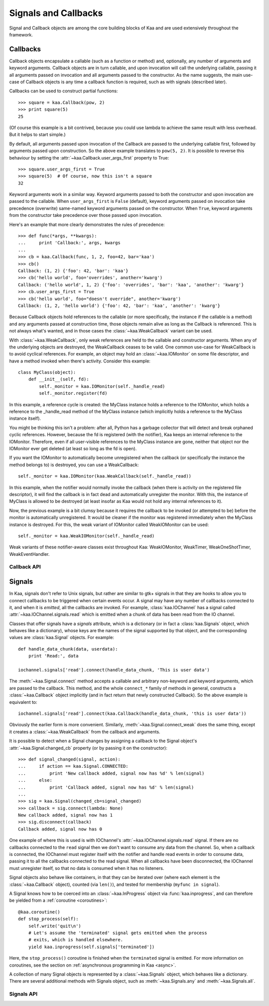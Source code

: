 Signals and Callbacks
=====================

Signal and Callback objects are among the core building blocks of Kaa and are
used extensively throughout the framework.


Callbacks
---------

Callback objects encapsulate a callable (such as a function or method) and, optionally,
any number of arguments and keyword arguments.  Callback objects are in turn callable,
and upon invocation will call the underlying callable, passing it all arguments passed
on invocation and all arguments passed to the constructor.  As the name suggests,
the main use-case of Callback objects is any time a callback function is required,
such as with signals (described later).

Callbacks can be used to construct partial functions::

    >>> square = kaa.Callback(pow, 2)
    >>> print square(5)
    25

(Of course this example is a bit contrived, because you could use lambda to
achieve the same result with less overhead.  But it helps to start simple.)

By default, all arguments passed upon invocation of the Callback are passed to the
underlying callable first, followed by arguments passed upon construction.  So the
above example translates to ``pow(5, 2)``.  It is possible to reverse this behaviour
by setting the :attr:`~kaa.Callback.user_args_first` property to True::

    >>> square.user_args_first = True
    >>> square(5)  # Of course, now this isn't a square
    32

Keyword arguments work in a similar way.  Keyword arguments passed to both
the constructor and upon invocation are passed to the callable.
When ``user_args_first`` is ``False`` (default), keyword arguments passed on
invocation take precedence (overwrite) same-named keyword arguments passed on
the constructor.  When ``True``, keyword arguments from the constructor take
precedence over those passed upon invocation.

Here's an example that more clearly demonstrates the rules of precedence::

    >>> def func(*args, **kwargs):
    ...     print 'Callback:', args, kwargs
    ... 
    >>> cb = kaa.Callback(func, 1, 2, foo=42, bar='kaa')
    >>> cb()
    Callback: (1, 2) {'foo': 42, 'bar': 'kaa'}
    >>> cb('hello world', foo='overrides', another='kwarg')
    Callback: ('hello world', 1, 2) {'foo': 'overrides', 'bar': 'kaa', 'another': 'kwarg'}
    >>> cb.user_args_first = True
    >>> cb('hello world', foo="doesn't override", another='kwarg')
    Callback: (1, 2, 'hello world') {'foo': 42, 'bar': 'kaa', 'another': 'kwarg'}


Because Callback objects hold references to the callable (or more specifically,
the instance if the callable is a method) and any arguments passed at construction
time, those objects remain alive as long as the Callback is referenced.  This is
not always what's wanted, and in those cases the :class:`~kaa.WeakCallback` variant
can be used.

With :class:`~kaa.WeakCallback`, only weak references are held to the callable
and constructor arguments.  When any of the underlying objects are destroyed,
the WeakCallback ceases to be valid.  One common use-case for WeakCallback
is to avoid cyclical references.  For example, an object may hold an
:class:`~kaa.IOMonitor` on some file descriptor, and have a method invoked
when there's activity.  Consider this example::

    class MyClass(object):
        def __init__(self, fd):
            self._monitor = kaa.IOMonitor(self._handle_read)
            self._monitor.register(fd)

In this example, a reference cycle is created: the MyClass instance holds
a reference to the IOMonitor, which holds a reference to the _handle_read method
of the MyClass instance (which implicitly holds a reference to the MyClass instance
itself).

You might be thinking this isn't a problem: after all, Python has a garbage collector
that will detect and break orphaned cyclic references.  However, because the fd is
registered (with the notifier), Kaa keeps an internal reference to the IOMonitor.
Therefore, even if all user-visible references to the MyClass instance are gone,
neither that object nor the IOMonitor ever get deleted (at least so long as the
fd is open).

If you want the IOMonitor to automatically become unregistered when the callback
(or specifically the instance the method belongs to) is destroyed, you can use a
WeakCallback::

    self._monitor = kaa.IOMonitor(kaa.WeakCallback(self._handle_read))

In this example, when the notifier would normally invoke the callback (when
there is activity on the registered file descriptor), it will find the
callback is in fact dead and automatically unregister the monitor.  With this,
the instance of MyClass is allowed to be destroyed  (at least insofar as Kaa
would not hold any internal references to it).

Now, the previous example is a bit clumsy because it requires the callback
to be invoked (or attempted to be) before the monitor is automatically 
unregistered.  It would be cleaner if the monitor was registered immediately
when the MyClass instance is destroyed.  For this, the weak variant of IOMonitor
called WeakIOMonitor can be used::

    self._monitor = kaa.WeakIOMonitor(self._handle_read)

Weak variants of these notifier-aware classes exist throughout Kaa: WeakIOMonitor,
WeakTimer, WeakOneShotTimer, WeakEventHandler.



Callback API
~~~~~~~~~~~~

.. kaaclass:: kaa.Callback

   .. automethods::
      :add: __call__

   .. autoproperties::


.. kaaclass:: kaa.WeakCallback

   .. autoproperties::


Signals
-------

In Kaa, signals don't refer to Unix signals, but rather are similar to gtk+ signals
in that they are hooks to allow you to connect callbacks to be triggered when
certain events occur.  A signal may have any number of callbacks connected to it,
and when it is *emitted*, all the callbacks are invoked.  For example,
:class:`kaa.IOChannel` has a signal called :attr:`~kaa.IOChannel.signals.read`
which is emitted when a chunk of data has been read from the IO channel.

Classes that offer signals have a *signals* attribute, which is a dictionary
(or in fact a :class:`kaa.Signals` object, which behaves like a dictionary), whose
keys are the names of the signal supported by that object, and the corresponding
values are :class:`kaa.Signal` objects.  For example::

    def handle_data_chunk(data, userdata):
        print 'Read:', data

    iochannel.signals['read'].connect(handle_data_chunk, 'This is user data')

The :meth:`~kaa.Signal.connect` method accepts a callable and arbitrary
non-keyword and keyword arguments, which are passed to the callback.  This
method, and the whole ``connect_*`` family of methods in general, constructs a
:class:`~kaa.Callback` object implicitly (and in fact return that newly
constructed Callback).  So the above example is equivalent to::

    iochannel.signals['read'].connect(kaa.Callback(handle_data_chunk, 'this is user data'))

Obviously the earlier form is more convenient.  Similarly, :meth:`~kaa.Signal.connect_weak`
does the same thing, except it creates a :class:`~kaa.WeakCallback` from the callback and
arguments.

It is possible to detect when a Signal changes by assigning a callback to the Signal
object's :attr:`~kaa.Signal.changed_cb` property (or by passing it on the constructor)::

    >>> def signal_changed(signal, action):
    ...     if action == kaa.Signal.CONNECTED:
    ...         print 'New callback added, signal now has %d' % len(signal)
    ...     else:
    ...         print 'Callback added, signal now has %d' % len(signal)
    ... 
    >>> sig = kaa.Signal(changed_cb=signal_changed)
    >>> callback = sig.connect(lambda: None)
    New callback added, signal now has 1
    >>> sig.disconnect(callback)
    Callback added, signal now has 0

One example of where this is used is with IOChannel's
:attr:`~kaa.IOChannel.signals.read` signal.  If there are no callbacks
connected to the ``read`` signal then we don't want to consume any data
from the channel.  So, when a callback is connected, the IOChannel must
register itself with the notifier and handle read events in order
to consume data, passing it to all the callbacks connected to the read
signal.  When all callbacks have been disconnected, the IOChannel must
unregister itself, so that no data is consumed when it has no listeners.

Signal objects also behave like containers, in that they can be iterated
over (where each element is the :class:`~kaa.Callback` object), counted
(via ``len()``), and tested for membership (``myfunc in signal``).

A Signal knows how to be coerced into an :class:`~kaa.InProgress` object
via :func:`kaa.inprogress`, and can therefore be yielded from a :ref:`coroutine <coroutines>`::

    @kaa.coroutine()
    def stop_process(self):
        self.write('quit\n')
        # Let's assume the 'terminated' signal gets emitted when the process
        # exits, which is handled elsewhere.
        yield kaa.inprogress(self.signals['terminated'])

Here, the ``stop_process()`` coroutine is finished when the ``terminated`` signal
is emitted.  For more information on coroutines, see the section on
:ref:`asynchronous programming in Kaa <async>`.

A collection of many Signal objects is represented by a :class:`~kaa.Signals`
object, which behaves like a dictionary.  There are several additional methods
with Signals object, such as :meth:`~kaa.Signals.any` and :meth:`~kaa.Signals.all`.


Signals API
~~~~~~~~~~~

.. kaaclass:: kaa.Signal

   .. automethods::
   .. autoproperties::
   .. autosignals::


.. kaaclass:: kaa.Signals

   .. automethods::
   .. autoproperties::
   .. autosignals::
